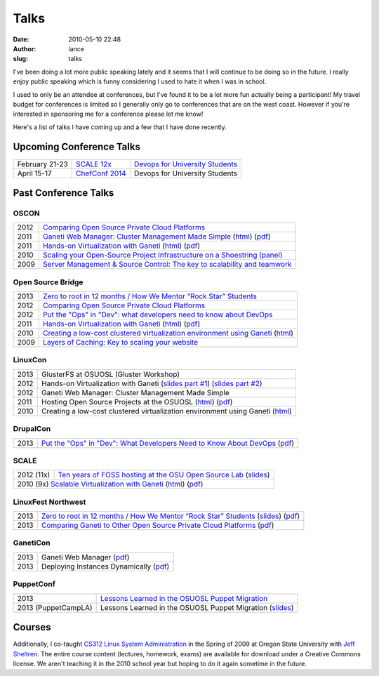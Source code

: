 Talks
#####
:date: 2010-05-10 22:48
:author: lance
:slug: talks

I've been doing a lot more public speaking lately and it seems that I will
continue to be doing so in the future. I really enjoy public speaking which is
funny considering I used to hate it when I was in school.

I used to only be an attendee at conferences, but I've found it to be a lot more
fun actually being a participant! My travel budget for conferences is limited so
I generally only go to conferences that are on the west coast. However if you're
interested in sponsoring me for a conference please let me know!

Here's a list of talks I have coming up and a few that I have done recently.

Upcoming Conference Talks
-------------------------

============== ================= ==================================
February 21-23 `SCALE 12x`__     `Devops for University Students`__
April 15-17    `ChefConf 2014`__ Devops for University Students
============== ================= ==================================

.. __: http://www.socallinuxexpo.org/scale12x
.. __: http://www.socallinuxexpo.org/scale12x/presentations/devops-university-students
.. __: http://chefconf.opscode.com/chefconf/

Past Conference Talks
---------------------

OSCON
~~~~~

====  ============================================================================
2012  `Comparing Open Source Private Cloud Platforms`_
2011  `Ganeti Web Manager: Cluster Management Made Simple`_ (`html`__) (`pdf`__)
2011  `Hands-on Virtualization with Ganeti`_ (`html`__) (`pdf`__)
2010  `Scaling your Open-Source Project Infrastructure on a Shoestring (panel)`_
2009  `Server Management & Source Control: The key to scalability and teamwork`_
====  ============================================================================

.. _Comparing Open Source Private Cloud Platforms: http://www.oscon.com/oscon2012/public/schedule/detail/24376
.. _Ganeti Web Manager\: Cluster Management Made Simple: http://www.oscon.com/oscon2011/public/schedule/detail/18464
.. __: http://lancealbertson.com/slides/gwm-oscon11/
.. __: http://lancealbertson.com/slides/gwm-oscon11/gwm-oscon11.pdf
.. _Hands-on Virtualization with Ganeti: http://www.oscon.com/oscon2011/public/schedule/detail/18544
.. __: http://lancealbertson.com/slides/ganeti-tutorial-oscon11/
.. __: http://lancealbertson.com/slides/ganeti-tutorial-oscon11/presentation-ganeti-tutorial.pdf
.. _Scaling your Open-Source Project Infrastructure on a Shoestring (panel): http://www.oscon.com/oscon2010/public/schedule/detail/13789
.. _Server Management & Source Control\: The key to scalability and teamwork: http://www.oscon.com/oscon2009/public/schedule/detail/8472

Open Source Bridge
~~~~~~~~~~~~~~~~~~

====  ========================================================================
2013  `Zero to root in 12 months / How We Mentor “Rock Star” Students`_
2012  `Comparing Open Source Private Cloud Platforms`__
2012  `Put the "Ops" in "Dev": what developers need to know about DevOps`_
2011  `Hands-on Virtualization with Ganeti`__ (`html`__) (`pdf`__)
2010  `Creating a low-cost clustered virtualization environment using Ganeti`_ (`html`__)
2009  `Layers of Caching: Key to scaling your website`_
====  ========================================================================

.. _Zero to root in 12 months / How We Mentor “Rock Star” Students: http://opensourcebridge.org/sessions/1093
.. __: http://opensourcebridge.org/proposals/802
.. _Put the "Ops" in "Dev"\: what developers need to know about DevOps: http://opensourcebridge.org/proposals/895
.. __: http://opensourcebridge.org/proposals/522
.. __: http://lancealbertson.com/slides/ganeti-tutorial-osb11
.. __: http://lancealbertson.com/slides/ganeti-tutorial-osb11/ganeti-tutorial-osb11.pdf
.. _Creating a low-cost clustered virtualization environment using Ganeti: http://opensourcebridge.org/sessions/368
.. __: http://lancealbertson.com/slides/ganeti-linuxcon10/
.. _Layers of Caching\: Key to scaling your website: http://opensourcebridge.org/sessions/133

LinuxCon
~~~~~~~~

====  ================================================================================
2013  GlusterFS at OSUOSL (Gluster Workshop)
2012  Hands-on Virtualization with Ganeti (`slides part #1`__) (`slides part #2`__)
2012  Ganeti Web Manager: Cluster Management Made Simple
2011  Hosting Open Source Projects at the OSUOSL (`html`__) (`pdf`__)
2010  Creating a low-cost clustered virtualization environment using Ganeti (`html`__)
====  ================================================================================

.. __: http://www.slideshare.net/ramereth/hands-on-virtualization-with-ganeti-part-1-linux-con
.. __: http://www.slideshare.net/ramereth/ganeti-handson-walkthru-part-2-linuxcon-2012
.. __: http://lancealbertson.com/slides/hosting-osuosl-linuxcon11/
.. __: http://lancealbertson.com/slides/hosting-osuosl-linuxcon11/Hosting_Open_Source_Projects_at_the_OSUOSL.pdf
.. __: http://lancealbertson.com/slides/ganeti-linuxcon10/

DrupalCon
~~~~~~~~~

====  ==============================================================================
2013  `Put the "Ops" in "Dev": What Developers Need to Know About DevOps`__ (`pdf`__)
====  ==============================================================================

.. __: https://portland2013.drupal.org/node/2783
.. __: https://portland2013.drupal.org/sites/default/files/slides/Put%20the%20-Ops-%20in%20-Dev--%20What%20Developers%20Need%20to%20Know%20About%20DevOps.pdf

SCALE
~~~~~

==========  ====================================================================
2012 (11x)  `Ten years of FOSS hosting at the OSU Open Source Lab`_ (`slides`__)
2010  (9x)  `Scalable Virtualization with Ganeti`_ (`html`__) (`pdf`__)
================================================================================

.. _Ten years of FOSS hosting at the OSU Open Source Lab: http://www.socallinuxexpo.org/scale11x/presentations/ten-years-foss-hosting-osu-open-source-lab
.. __: http://www.slideshare.net/ramereth/10-years-of-foss-hosting-at-the-osuosl
.. _Scalable Virtualization with Ganeti: http://www.socallinuxexpo.org/scale9x/presentations/scalable-virtualization-ganeti
.. __: http://lancealbertson.com/slides/ganeti-scale9x/
.. __: http://www.socallinuxexpo.org/scale9x-media/scalemedia/scale/scale9x-media/simple_cfp/presentations/18_00-LanceAlbertson-ganeti.pdf

LinuxFest Northwest
~~~~~~~~~~~~~~~~~~~

====  =========================================================================================
2013  `Zero to root in 12 months / How We Mentor “Rock Star” Students`__ (`slides`__) (`pdf`__)
2013  `Comparing Ganeti to Other Open Source Private Cloud Platforms`_ (`pdf`__)
====  =========================================================================================

.. __: http://www.linuxfestnorthwest.org/content/zero-root-12-months-how-we-mentor-%E2%80%9Crock-star%E2%80%9D-students
.. __: http://www.slideshare.net/ramereth/linuxfestnw-2013-how-we-mentor-rock-star-students
.. __: http://www.linuxfestnorthwest.org/sites/default/files/slides/Rock_Start_Students_OSUOSL.pdf
.. _Comparing Ganeti to Other Open Source Private Cloud Platforms: http://linuxfestnorthwest.org/content/comparing-ganeti-other-open-source-private-cloud-platforms
.. __: http://linuxfestnorthwest.org/sites/default/files/slides/Comparing%20Ganeti%20to%20other%20private%20cloud%20platforms.pdf

GanetiCon
~~~~~~~~~

====  =========================================
2013  Ganeti Web Manager (`pdf`__)
2013  Deploying Instances Dynamically (`pdf`__)
====  =========================================

.. __: https://docs.google.com/file/d/0B934VF_cTqnwaWV4NHFhb25xaEk/edit
.. __: https://docs.google.com/file/d/0B934VF_cTqnwZ1A2a3ZlTXUwRFk/edit


PuppetConf
~~~~~~~~~~

=================== ===========================================================
2013                `Lessons Learned in the OSUOSL Puppet Migration`_
2013 (PuppetCampLA) Lessons Learned in the OSUOSL Puppet Migration (`slides`__)
=================== ===========================================================

.. _Lessons Learned in the OSUOSL Puppet Migration: http://puppetconf2013b.sched.org/event/f51ebceee51257bad5964a88cbe7158d#.UpfOWrWJAjA
.. __: http://www.slideshare.net/ramereth/lessons-learned-in-the-osuosl-puppet-migration

Courses
-------

Additionally, I co-taught `CS312 Linux System Administration`_ in the Spring of
2009 at Oregon State University with `Jeff Sheltren`_. The entire course
content (lectures, homework, exams) are available for download under a Creative
Commons license. We aren't teaching it in the 2010 school year but hoping to do
it again sometime in the future.

.. _CS312 Linux System Administration: http://cs312.osuosl.org
.. _Jeff Sheltren: http://sheltren.com/
.. _Comparing Open Source Private Cloud Platforms: http://www.oscon.com/oscon2012/public/schedule/detail/24376
